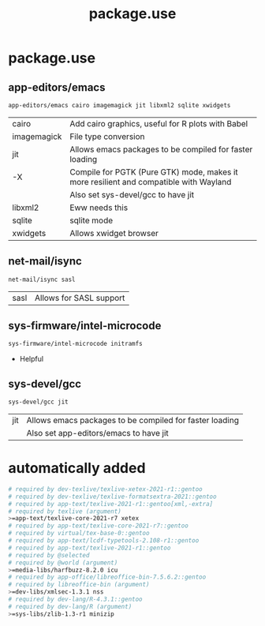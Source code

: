 #+TITLE: package.use
#+PROPERTY: header-args :tangle /sudo::/etc/portage/package.use/package.use

* package.use
** app-editors/emacs
#+BEGIN_SRC bash
app-editors/emacs cairo imagemagick jit libxml2 sqlite xwidgets
#+END_SRC
| cairo       | Add cairo graphics, useful for R plots with Babel                                     |
| imagemagick | File type conversion                                                                  |
| jit         | Allows emacs packages to be compiled for faster loading                               |
| -X          | Compile for PGTK (Pure GTK) mode, makes it more resilient and compatible with Wayland |
|             | Also set sys-devel/gcc to have jit                                                    |
| libxml2     | Eww needs this                                                                        |
| sqlite      | sqlite mode                                                                           |
| xwidgets    | Allows xwidget browser                                                                |
** net-mail/isync
#+BEGIN_SRC bash
net-mail/isync sasl
#+END_SRC
| sasl | Allows for SASL support |

** sys-firmware/intel-microcode
#+BEGIN_SRC bash
sys-firmware/intel-microcode initramfs
#+END_SRC
+ Helpful

** sys-devel/gcc
#+BEGIN_SRC bash
sys-devel/gcc jit
#+END_SRC
| jit | Allows emacs packages to be compiled for faster loading |
|     | Also set app-editors/emacs to have jit                  |

* automatically added
#+BEGIN_SRC bash
# required by dev-texlive/texlive-xetex-2021-r1::gentoo
# required by dev-texlive/texlive-formatsextra-2021::gentoo
# required by app-text/texlive-2021-r1::gentoo[xml,-extra]
# required by texlive (argument)
>=app-text/texlive-core-2021-r7 xetex
# required by app-text/texlive-core-2021-r7::gentoo
# required by virtual/tex-base-0::gentoo
# required by app-text/lcdf-typetools-2.108-r1::gentoo
# required by app-text/texlive-2021-r1::gentoo
# required by @selected
# required by @world (argument)
>=media-libs/harfbuzz-8.2.0 icu
# required by app-office/libreoffice-bin-7.5.6.2::gentoo
# required by libreoffice-bin (argument)
>=dev-libs/xmlsec-1.3.1 nss
# required by dev-lang/R-4.3.1::gentoo
# required by dev-lang/R (argument)
>=sys-libs/zlib-1.3-r1 minizip
#+END_SRC
